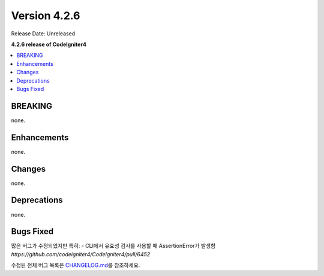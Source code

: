 Version 4.2.6
#############

Release Date: Unreleased

**4.2.6 release of CodeIgniter4**

.. contents::
    :local:
    :depth: 2

BREAKING
********

none.

Enhancements
************

none.

Changes
*******

none.

Deprecations
************

none.

Bugs Fixed
**********

많은 버그가 수정되었지만 특히:
- CLI에서 유효성 검사를 사용할 때 AssertionError가 발생함 `https://github.com/codeigniter4/CodeIgniter4/pull/6452`

수정된 전체 버그 목록은 `CHANGELOG.md <https://github.com/codeigniter4/CodeIgniter4/blob/develop/CHANGELOG.md>`_\ 를 참조하세요.
